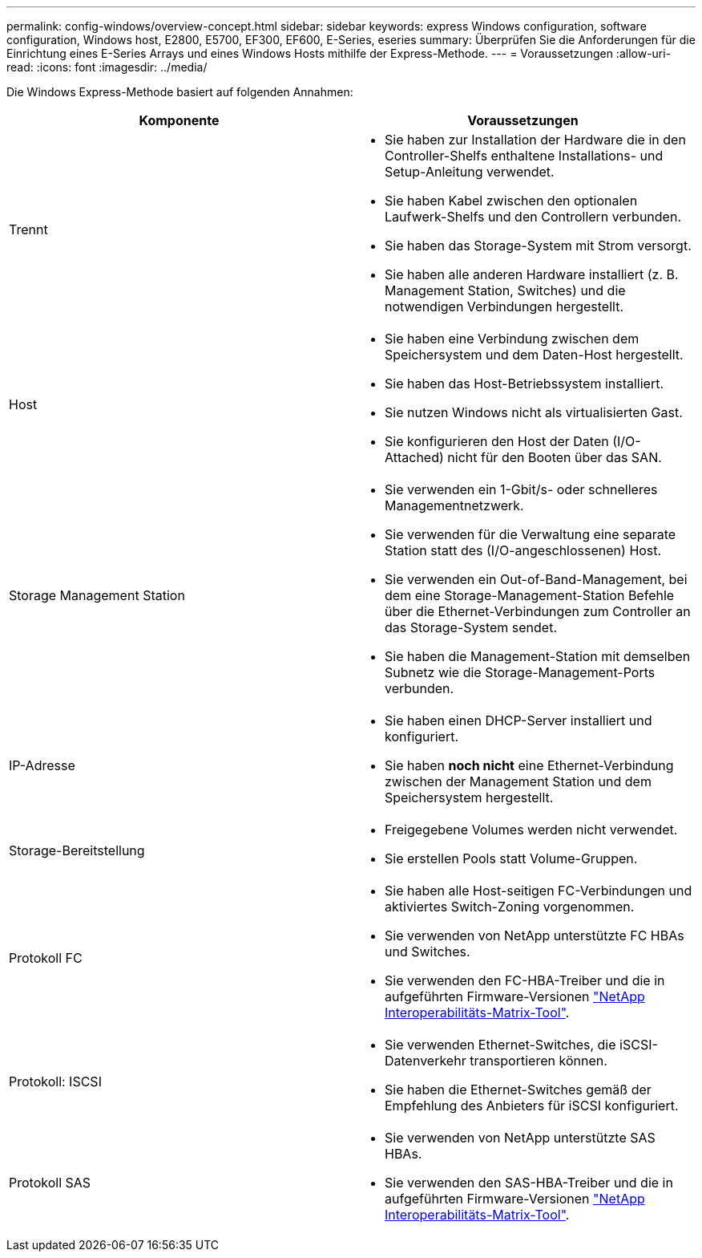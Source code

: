 ---
permalink: config-windows/overview-concept.html 
sidebar: sidebar 
keywords: express Windows configuration, software configuration, Windows host, E2800, E5700, EF300, EF600, E-Series, eseries 
summary: Überprüfen Sie die Anforderungen für die Einrichtung eines E-Series Arrays und eines Windows Hosts mithilfe der Express-Methode. 
---
= Voraussetzungen
:allow-uri-read: 
:icons: font
:imagesdir: ../media/


[role="lead"]
Die Windows Express-Methode basiert auf folgenden Annahmen:

|===
| Komponente | Voraussetzungen 


 a| 
Trennt
 a| 
* Sie haben zur Installation der Hardware die in den Controller-Shelfs enthaltene Installations- und Setup-Anleitung verwendet.
* Sie haben Kabel zwischen den optionalen Laufwerk-Shelfs und den Controllern verbunden.
* Sie haben das Storage-System mit Strom versorgt.
* Sie haben alle anderen Hardware installiert (z. B. Management Station, Switches) und die notwendigen Verbindungen hergestellt.




 a| 
Host
 a| 
* Sie haben eine Verbindung zwischen dem Speichersystem und dem Daten-Host hergestellt.
* Sie haben das Host-Betriebssystem installiert.
* Sie nutzen Windows nicht als virtualisierten Gast.
* Sie konfigurieren den Host der Daten (I/O-Attached) nicht für den Booten über das SAN.




 a| 
Storage Management Station
 a| 
* Sie verwenden ein 1-Gbit/s- oder schnelleres Managementnetzwerk.
* Sie verwenden für die Verwaltung eine separate Station statt des (I/O-angeschlossenen) Host.
* Sie verwenden ein Out-of-Band-Management, bei dem eine Storage-Management-Station Befehle über die Ethernet-Verbindungen zum Controller an das Storage-System sendet.
* Sie haben die Management-Station mit demselben Subnetz wie die Storage-Management-Ports verbunden.




 a| 
IP-Adresse
 a| 
* Sie haben einen DHCP-Server installiert und konfiguriert.
* Sie haben *noch nicht* eine Ethernet-Verbindung zwischen der Management Station und dem Speichersystem hergestellt.




 a| 
Storage-Bereitstellung
 a| 
* Freigegebene Volumes werden nicht verwendet.
* Sie erstellen Pools statt Volume-Gruppen.




 a| 
Protokoll FC
 a| 
* Sie haben alle Host-seitigen FC-Verbindungen und aktiviertes Switch-Zoning vorgenommen.
* Sie verwenden von NetApp unterstützte FC HBAs und Switches.
* Sie verwenden den FC-HBA-Treiber und die in aufgeführten Firmware-Versionen http://mysupport.netapp.com/matrix["NetApp Interoperabilitäts-Matrix-Tool"^].




 a| 
Protokoll: ISCSI
 a| 
* Sie verwenden Ethernet-Switches, die iSCSI-Datenverkehr transportieren können.
* Sie haben die Ethernet-Switches gemäß der Empfehlung des Anbieters für iSCSI konfiguriert.




 a| 
Protokoll SAS
 a| 
* Sie verwenden von NetApp unterstützte SAS HBAs.
* Sie verwenden den SAS-HBA-Treiber und die in aufgeführten Firmware-Versionen http://mysupport.netapp.com/matrix["NetApp Interoperabilitäts-Matrix-Tool"^].


|===